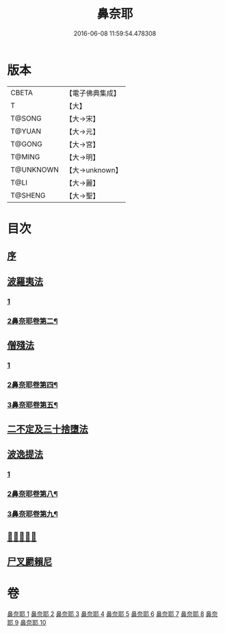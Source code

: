 #+TITLE: 鼻奈耶 
#+DATE: 2016-06-08 11:59:54.478308

* 版本
 |     CBETA|【電子佛典集成】|
 |         T|【大】     |
 |    T@SONG|【大→宋】   |
 |    T@YUAN|【大→元】   |
 |    T@GONG|【大→宮】   |
 |    T@MING|【大→明】   |
 | T@UNKNOWN|【大→unknown】|
 |      T@LI|【大→麗】   |
 |   T@SHENG|【大→聖】   |

* 目次
** [[file:KR6k0045_001.txt::001-0851a2][序]]
** [[file:KR6k0045_001.txt::001-0851b14][波羅夷法]]
*** [[file:KR6k0045_001.txt::001-0851b14][1]]
*** [[file:KR6k0045_002.txt::002-0857b2][2鼻奈耶卷第二¶]]
** [[file:KR6k0045_003.txt::003-0860b18][僧殘法]]
*** [[file:KR6k0045_003.txt::003-0860b18][1]]
*** [[file:KR6k0045_004.txt::004-0864c16][2鼻奈耶卷第四¶]]
*** [[file:KR6k0045_005.txt::005-0869a2][3鼻奈耶卷第五¶]]
** [[file:KR6k0045_006.txt::006-0874a26][二不定及三十捨墮法]]
** [[file:KR6k0045_007.txt::007-0878c20][波逸提法]]
*** [[file:KR6k0045_007.txt::007-0878c20][1]]
*** [[file:KR6k0045_008.txt::008-0884c2][2鼻奈耶卷第八¶]]
*** [[file:KR6k0045_009.txt::009-0887b15][3鼻奈耶卷第九¶]]
** [[file:KR6k0045_010.txt::010-0894a26][𤿺麗提舍尼]]
** [[file:KR6k0045_010.txt::010-0894c25][尸叉罽賴尼]]

* 卷
[[file:KR6k0045_001.txt][鼻奈耶 1]]
[[file:KR6k0045_002.txt][鼻奈耶 2]]
[[file:KR6k0045_003.txt][鼻奈耶 3]]
[[file:KR6k0045_004.txt][鼻奈耶 4]]
[[file:KR6k0045_005.txt][鼻奈耶 5]]
[[file:KR6k0045_006.txt][鼻奈耶 6]]
[[file:KR6k0045_007.txt][鼻奈耶 7]]
[[file:KR6k0045_008.txt][鼻奈耶 8]]
[[file:KR6k0045_009.txt][鼻奈耶 9]]
[[file:KR6k0045_010.txt][鼻奈耶 10]]

